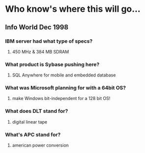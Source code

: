 * Who know's where this will go...
** Info World Dec 1998
*** IBM server had what type of specs?
**** 450 MHz & 384 MB SDRAM
*** What product is Sybase pushing here?
**** SQL Anywhere for mobile and embedded database
*** What was Microsoft planning for with a 64bit OS?
**** make Windows bit-independent for a 128 bit OS!
*** What does DLT stand for?
**** digital linear tape
*** What's APC stand for?
**** american power conversion
** 
*** 
*** 
*** 
*** 
*** 
